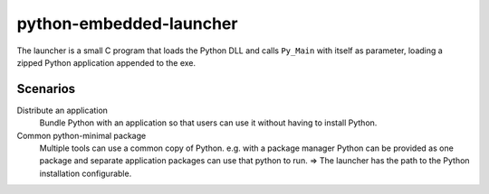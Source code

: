 ==========================
 python-embedded-launcher
==========================

The launcher is a small C program that loads the Python DLL and calls
``Py_Main`` with itself as parameter, loading a zipped Python application
appended to the exe.


Scenarios
=========

Distribute an application
    Bundle Python with an application so that users can use it without having
    to install Python.

Common python-minimal package
    Multiple tools can use a common copy of Python. e.g. with a package manager
    Python can be provided as one package and separate application packages
    can use that python to run.
    => The launcher has the path to the Python installation configurable.
